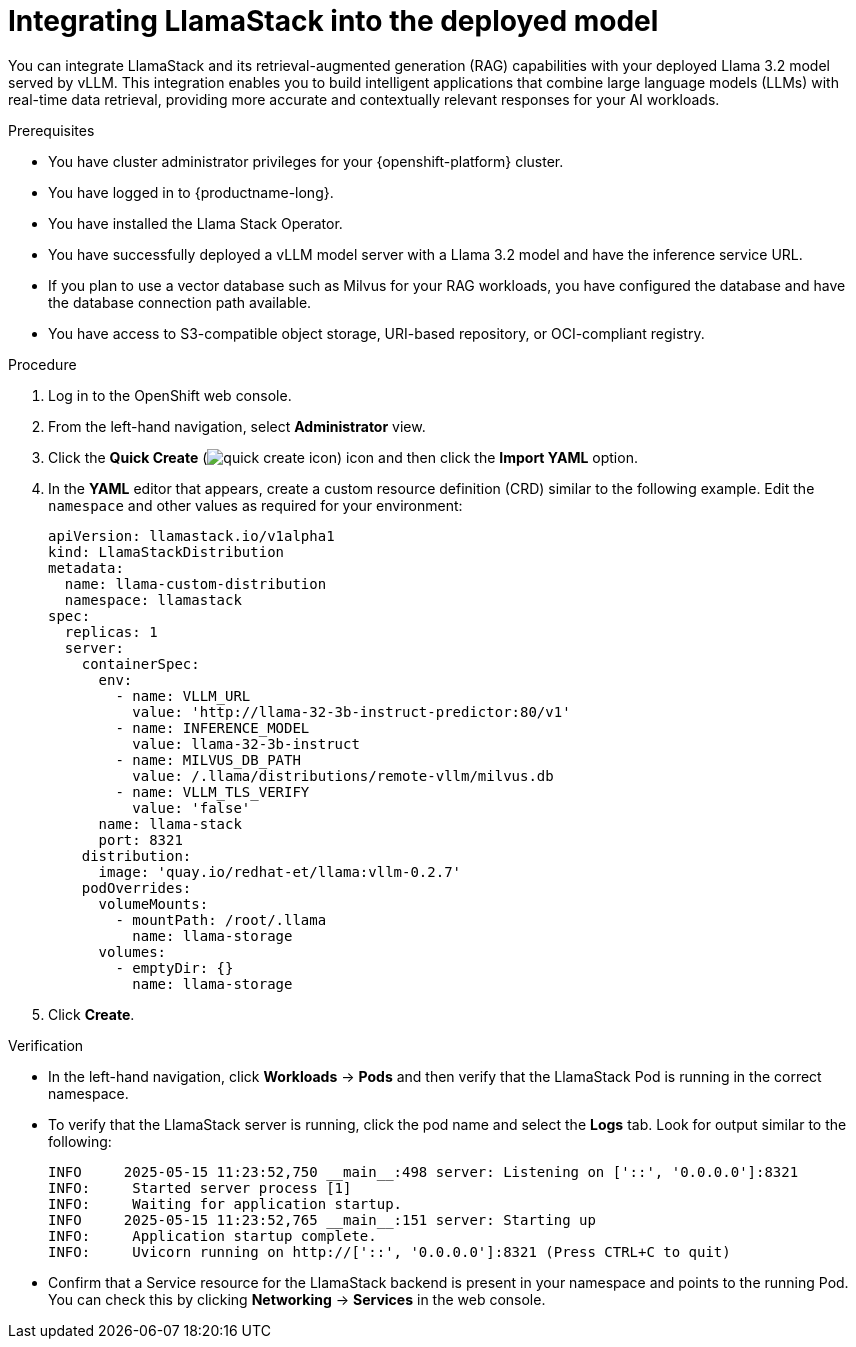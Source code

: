 :_module-type: PROCEDURE

[id="integrating-llamastack-into-a-deployed-model_{context}"]
= Integrating LlamaStack into the deployed model

[role='_abstract']
You can integrate LlamaStack and its retrieval-augmented generation (RAG) capabilities with your deployed Llama 3.2 model served by vLLM. This integration enables you to build intelligent applications that combine large language models (LLMs) with real-time data retrieval, providing more accurate and contextually relevant responses for your AI workloads.

.Prerequisites

* You have cluster administrator privileges for your {openshift-platform} cluster.
* You have logged in to {productname-long}.
* You have installed the Llama Stack Operator.
* You have successfully deployed a vLLM model server with a Llama 3.2 model and have the inference service URL.
* If you plan to use a vector database such as Milvus for your RAG workloads, you have configured the database and have the database connection path available.
* You have access to S3-compatible object storage, URI-based repository, or OCI-compliant registry.

.Procedure

. Log in to the OpenShift web console.
. From the left-hand navigation, select *Administrator* view.
. Click the *Quick Create* (image:images/quick-create-icon.png[]) icon and then click the *Import YAML* option.
. In the *YAML* editor that appears, create a custom resource definition (CRD) similar to the following example. Edit the `namespace` and other values as required for your environment:
+
[source,yaml]
----
apiVersion: llamastack.io/v1alpha1
kind: LlamaStackDistribution
metadata:
  name: llama-custom-distribution
  namespace: llamastack
spec:
  replicas: 1
  server:
    containerSpec:
      env:
        - name: VLLM_URL
          value: 'http://llama-32-3b-instruct-predictor:80/v1'
        - name: INFERENCE_MODEL
          value: llama-32-3b-instruct
        - name: MILVUS_DB_PATH
          value: /.llama/distributions/remote-vllm/milvus.db
        - name: VLLM_TLS_VERIFY
          value: 'false'
      name: llama-stack
      port: 8321
    distribution:
      image: 'quay.io/redhat-et/llama:vllm-0.2.7'
    podOverrides:
      volumeMounts:
        - mountPath: /root/.llama
          name: llama-storage
      volumes:
        - emptyDir: {}
          name: llama-storage
----
. Click *Create*.

.Verification

* In the left-hand navigation, click *Workloads* → *Pods* and then verify that the LlamaStack Pod is running in the correct namespace.
* To verify that the LlamaStack server is running, click the pod name and select the *Logs* tab. Look for output similar to the following:
+
[source,log]
----
INFO     2025-05-15 11:23:52,750 __main__:498 server: Listening on ['::', '0.0.0.0']:8321
INFO:     Started server process [1]
INFO:     Waiting for application startup.
INFO     2025-05-15 11:23:52,765 __main__:151 server: Starting up
INFO:     Application startup complete.
INFO:     Uvicorn running on http://['::', '0.0.0.0']:8321 (Press CTRL+C to quit)
----
* Confirm that a Service resource for the LlamaStack backend is present in your namespace and points to the running Pod. You can check this by clicking *Networking* → *Services* in the web console.